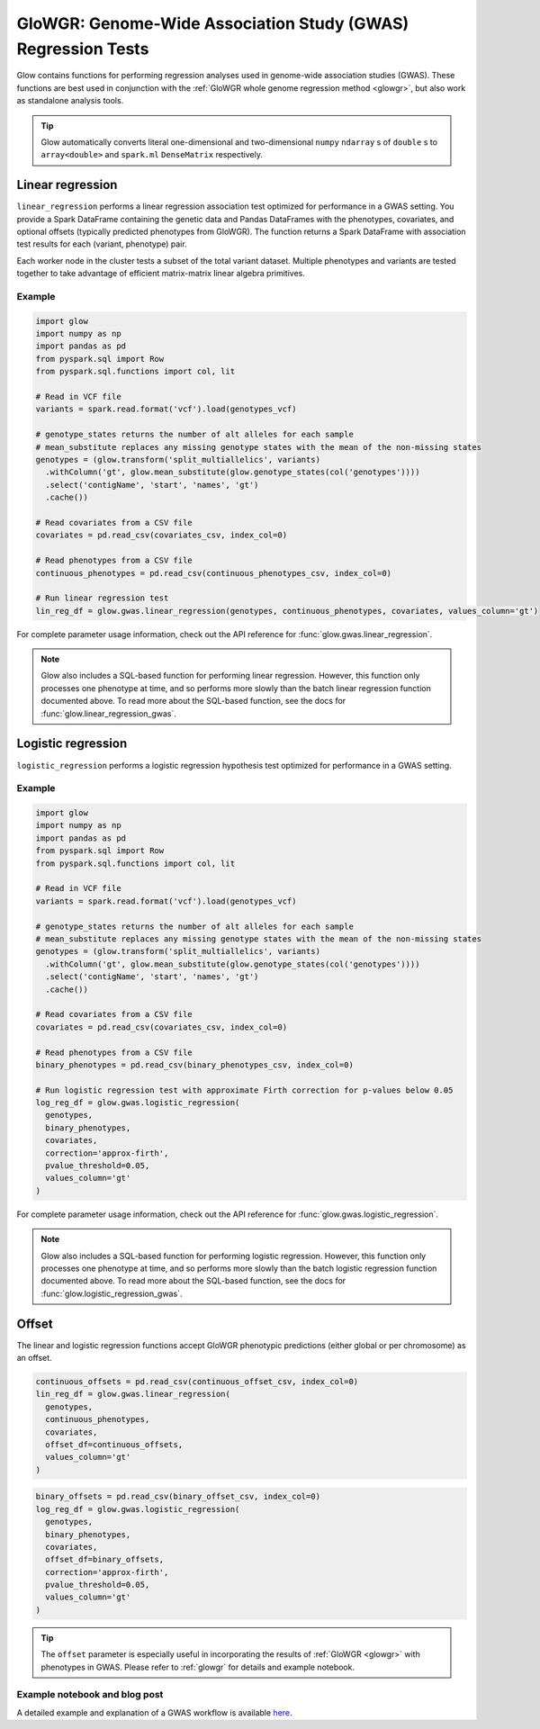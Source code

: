 .. _gwas:

=============================================================
GloWGR: Genome-Wide Association Study (GWAS) Regression Tests
=============================================================

.. invisible-code-block: python

    import glow
    glow.register(spark)

    genotypes_vcf = 'test-data/gwas/genotypes.vcf.gz'
    covariates_csv = 'test-data/gwas/covariates.csv.gz'
    continuous_phenotypes_csv = 'test-data/gwas/continuous-phenotypes.csv.gz'
    continuous_offset_csv = 'test-data/gwas/continuous-offsets.csv.gz'
    binary_phenotypes_csv = 'test-data/gwas/binary-phenotypes.csv.gz'
    binary_offset_csv = 'test-data/gwas/binary-offsets.csv.gz'

Glow contains functions for performing regression analyses used in
genome-wide association studies (GWAS). These functions are best used in conjunction with the
:ref:`GloWGR whole genome regression method <glowgr>`, but also work as standalone
analysis tools.

.. tip::
  Glow automatically converts literal one-dimensional and two-dimensional ``numpy`` ``ndarray`` s of ``double`` s
  to ``array<double>`` and ``spark.ml`` ``DenseMatrix`` respectively.

.. _linear-regression:

Linear regression
=================

``linear_regression`` performs a linear regression association test optimized for performance
in a GWAS setting. You provide a Spark DataFrame containing the genetic data and Pandas DataFrames
with the phenotypes, covariates, and optional offsets (typically predicted phenotypes from
GloWGR). The function returns a Spark DataFrame with association test results for each
(variant, phenotype) pair.

Each worker node in the cluster tests a subset of the total variant dataset. Multiple phenotypes
and variants are tested together to take advantage of efficient matrix-matrix linear algebra
primitives.

Example
-------

.. code-block:: python

  import glow
  import numpy as np
  import pandas as pd
  from pyspark.sql import Row
  from pyspark.sql.functions import col, lit

  # Read in VCF file
  variants = spark.read.format('vcf').load(genotypes_vcf)

  # genotype_states returns the number of alt alleles for each sample
  # mean_substitute replaces any missing genotype states with the mean of the non-missing states
  genotypes = (glow.transform('split_multiallelics', variants)
    .withColumn('gt', glow.mean_substitute(glow.genotype_states(col('genotypes'))))
    .select('contigName', 'start', 'names', 'gt')
    .cache())

  # Read covariates from a CSV file
  covariates = pd.read_csv(covariates_csv, index_col=0)

  # Read phenotypes from a CSV file
  continuous_phenotypes = pd.read_csv(continuous_phenotypes_csv, index_col=0)

  # Run linear regression test
  lin_reg_df = glow.gwas.linear_regression(genotypes, continuous_phenotypes, covariates, values_column='gt')

.. invisible-code-block: python

   expected_lin_reg_row = Row(
     contigName='22',
     start=16050114,
     names=['rs587755077'],
     phenotype='Continuous_Trait_1',
     effect=0.14722512852575978,
     stderror=0.14155327969643167,
     pvalue=0.2984087428847886,
     tvalue=1.0400686500623064
   )
   assert_rows_equal(lin_reg_df.filter('contigName = 22 and start = 16050114').head(), expected_lin_reg_row)

For complete parameter usage information, check out the API reference for :func:`glow.gwas.linear_regression`.

.. note::

  Glow also includes a SQL-based function for performing linear regression. However, this function
  only processes one phenotype at time, and so performs more slowly than the batch linear regression function
  documented above. To read more about the SQL-based function, see the docs for
  :func:`glow.linear_regression_gwas`.

.. _logistic-regression:

Logistic regression
===================

``logistic_regression`` performs a logistic regression hypothesis test optimized for performance
in a GWAS setting.

Example
-------

.. code-block:: python

  import glow
  import numpy as np
  import pandas as pd
  from pyspark.sql import Row
  from pyspark.sql.functions import col, lit

  # Read in VCF file
  variants = spark.read.format('vcf').load(genotypes_vcf)

  # genotype_states returns the number of alt alleles for each sample
  # mean_substitute replaces any missing genotype states with the mean of the non-missing states
  genotypes = (glow.transform('split_multiallelics', variants)
    .withColumn('gt', glow.mean_substitute(glow.genotype_states(col('genotypes'))))
    .select('contigName', 'start', 'names', 'gt')
    .cache())

  # Read covariates from a CSV file
  covariates = pd.read_csv(covariates_csv, index_col=0)

  # Read phenotypes from a CSV file
  binary_phenotypes = pd.read_csv(binary_phenotypes_csv, index_col=0)

  # Run logistic regression test with approximate Firth correction for p-values below 0.05
  log_reg_df = glow.gwas.logistic_regression(
    genotypes,
    binary_phenotypes,
    covariates,
    correction='approx-firth',
    pvalue_threshold=0.05,
    values_column='gt'
  )

.. invisible-code-block: python

  expected_corrected_row = Row(
    contigName='21',
    start=9411301,
    names=['rs531010746'],
    effect=1.6771295643163748,
    stderror=0.727886866796042,
    correctionSucceeded=True,
    chisq=7.561977300936178,
    pvalue=0.005961255160993639,
    phenotype='Binary_Trait_2'
  )

  expected_uncorrected_row = Row(
      contigName='22',
      start=16050114,
      names=['rs587755077'],
      effect=None,
      stderror=None,
      correctionSucceeded=None,
      chisq=2.8620926885005393,
      pvalue=0.09068944361066741,
      phenotype='Binary_Trait_1'
    )

  assert_rows_equal(
    log_reg_df.filter("contigName = 21 and start = 9411301 and phenotype = 'Binary_Trait_2'").head(),
    expected_corrected_row
  )

  assert_rows_equal(
    log_reg_df.filter("contigName = 22 and start = 16050114 and phenotype = 'Binary_Trait_1'").head(),
    expected_uncorrected_row
  )

For complete parameter usage information, check out the API reference for :func:`glow.gwas.logistic_regression`.

.. note::

  Glow also includes a SQL-based function for performing logistic regression. However, this function
  only processes one phenotype at time, and so performs more slowly than the batch logistic regression function
  documented above. To read more about the SQL-based function, see the docs for
  :func:`glow.logistic_regression_gwas`.

Offset
======

The linear and logistic regression functions accept GloWGR phenotypic predictions (either global or per chromosome) as
an offset.

.. code-block:: python

  continuous_offsets = pd.read_csv(continuous_offset_csv, index_col=0)
  lin_reg_df = glow.gwas.linear_regression(
    genotypes,
    continuous_phenotypes,
    covariates,
    offset_df=continuous_offsets,
    values_column='gt'
  )

.. invisible-code-block: python

   expected_lin_reg_row = Row(
     contigName='22',
     start=16050114,
     names=['rs587755077'],
     effect=0.14153340605722264,
     stderror=0.17619727316255493,
     tvalue=0.8032667221055554,
     pvalue=0.42189707280260846,
     phenotype='Continuous_Trait_1')
   assert_rows_equal(lin_reg_df.filter('contigName = 22 and start = 16050114').head(), expected_lin_reg_row)

.. code-block:: python

  binary_offsets = pd.read_csv(binary_offset_csv, index_col=0)
  log_reg_df = glow.gwas.logistic_regression(
    genotypes,
    binary_phenotypes,
    covariates,
    offset_df=binary_offsets,
    correction='approx-firth',
    pvalue_threshold=0.05,
    values_column='gt'
  )

.. invisible-code-block: python

  expected_corrected_row = Row(
    contigName='21',
    start=9411301,
    names=['rs531010746'],
    effect=1.7685129759078362,
    stderror=0.7304047109477187,
    correctionSucceeded=True,
    chisq=8.406635446007385,
    pvalue=0.003738539179357663,
    phenotype='Binary_Trait_2'
  )

  expected_uncorrected_row = Row(
      contigName='22',
      start=16050114,
      names=['rs587755077'],
      effect=None,
      stderror=None,
      correctionSucceeded=None,
      chisq=3.637471149006905,
      pvalue=0.05649268083569545,
      phenotype='Binary_Trait_1'
    )

  assert_rows_equal(
    log_reg_df.filter("contigName = 21 and start = 9411301 and phenotype = 'Binary_Trait_2'").head(),
    expected_corrected_row
  )

  assert_rows_equal(
    log_reg_df.filter("contigName = 22 and start = 16050114 and phenotype = 'Binary_Trait_1'").head(),
    expected_uncorrected_row
  )

.. tip::

 The ``offset`` parameter is especially useful in incorporating the results of :ref:`GloWGR <glowgr>` with
 phenotypes in GWAS. Please refer to :ref:`glowgr` for details and example notebook.

Example notebook and blog post
------------------------------

A detailed example and explanation of a GWAS workflow is available `here <https://databricks.com/blog/2019/09/20/engineering-population-scale-genome-wide-association-studies-with-apache-spark-delta-lake-and-mlflow.html>`_.

.. notebook:: .. tertiary/gwas.html
  :title: GWAS notebook
